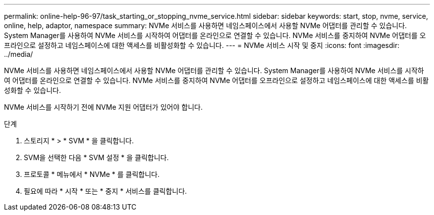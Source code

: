 ---
permalink: online-help-96-97/task_starting_or_stopping_nvme_service.html 
sidebar: sidebar 
keywords: start, stop, nvme, service, online, help, adaptor, namespace 
summary: NVMe 서비스를 사용하면 네임스페이스에서 사용할 NVMe 어댑터를 관리할 수 있습니다. System Manager를 사용하여 NVMe 서비스를 시작하여 어댑터를 온라인으로 연결할 수 있습니다. NVMe 서비스를 중지하여 NVMe 어댑터를 오프라인으로 설정하고 네임스페이스에 대한 액세스를 비활성화할 수 있습니다. 
---
= NVMe 서비스 시작 및 중지
:icons: font
:imagesdir: ../media/


[role="lead"]
NVMe 서비스를 사용하면 네임스페이스에서 사용할 NVMe 어댑터를 관리할 수 있습니다. System Manager를 사용하여 NVMe 서비스를 시작하여 어댑터를 온라인으로 연결할 수 있습니다. NVMe 서비스를 중지하여 NVMe 어댑터를 오프라인으로 설정하고 네임스페이스에 대한 액세스를 비활성화할 수 있습니다.

NVMe 서비스를 시작하기 전에 NVMe 지원 어댑터가 있어야 합니다.

.단계
. 스토리지 * > * SVM * 을 클릭합니다.
. SVM을 선택한 다음 * SVM 설정 * 을 클릭합니다.
. 프로토콜 * 메뉴에서 * NVMe * 를 클릭합니다.
. 필요에 따라 * 시작 * 또는 * 중지 * 서비스를 클릭합니다.

